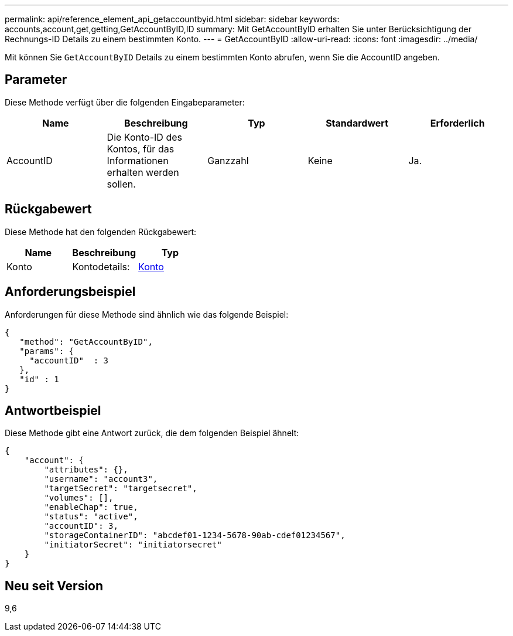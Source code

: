 ---
permalink: api/reference_element_api_getaccountbyid.html 
sidebar: sidebar 
keywords: accounts,account,get,getting,GetAccountByID,ID 
summary: Mit GetAccountByID erhalten Sie unter Berücksichtigung der Rechnungs-ID Details zu einem bestimmten Konto. 
---
= GetAccountByID
:allow-uri-read: 
:icons: font
:imagesdir: ../media/


[role="lead"]
Mit können Sie `GetAccountByID` Details zu einem bestimmten Konto abrufen, wenn Sie die AccountID angeben.



== Parameter

Diese Methode verfügt über die folgenden Eingabeparameter:

|===
| Name | Beschreibung | Typ | Standardwert | Erforderlich 


 a| 
AccountID
 a| 
Die Konto-ID des Kontos, für das Informationen erhalten werden sollen.
 a| 
Ganzzahl
 a| 
Keine
 a| 
Ja.

|===


== Rückgabewert

Diese Methode hat den folgenden Rückgabewert:

|===
| Name | Beschreibung | Typ 


 a| 
Konto
 a| 
Kontodetails:
 a| 
xref:reference_element_api_account.adoc[Konto]

|===


== Anforderungsbeispiel

Anforderungen für diese Methode sind ähnlich wie das folgende Beispiel:

[listing]
----
{
   "method": "GetAccountByID",
   "params": {
     "accountID"  : 3
   },
   "id" : 1
}
----


== Antwortbeispiel

Diese Methode gibt eine Antwort zurück, die dem folgenden Beispiel ähnelt:

[listing]
----
{
    "account": {
        "attributes": {},
        "username": "account3",
        "targetSecret": "targetsecret",
        "volumes": [],
        "enableChap": true,
        "status": "active",
        "accountID": 3,
        "storageContainerID": "abcdef01-1234-5678-90ab-cdef01234567",
        "initiatorSecret": "initiatorsecret"
    }
}
----


== Neu seit Version

9,6
